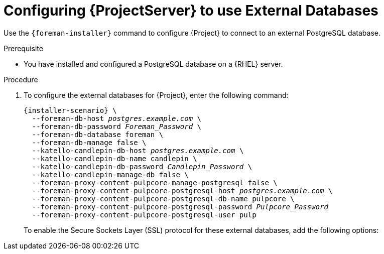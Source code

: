 [id="Configuring_Server_to_Use_External_Databases_{context}"]
= Configuring {ProjectServer} to use External Databases

Use the `{foreman-installer}` command to configure {Project} to connect to an external PostgreSQL database.

.Prerequisite
* You have installed and configured a PostgreSQL database on a {RHEL} server.

.Procedure
. To configure the external databases for {Project}, enter the following command:
+
[options="nowrap" subs="+quotes,attributes"]
----
{installer-scenario} \
  --foreman-db-host _postgres.example.com_ \
  --foreman-db-password _Foreman_Password_ \
  --foreman-db-database foreman \
  --foreman-db-manage false \
  --katello-candlepin-db-host _postgres.example.com_ \
  --katello-candlepin-db-name candlepin \
  --katello-candlepin-db-password _Candlepin_Password_ \
  --katello-candlepin-manage-db false \
  --foreman-proxy-content-pulpcore-manage-postgresql false \
  --foreman-proxy-content-pulpcore-postgresql-host _postgres.example.com_ \
  --foreman-proxy-content-pulpcore-postgresql-db-name pulpcore \
  --foreman-proxy-content-pulpcore-postgresql-password _Pulpcore_Password_
  --foreman-proxy-content-pulpcore-postgresql-user pulp
----
+

To enable the Secure Sockets Layer (SSL) protocol for these external databases, add the following options:
+
ifdef::foreman-el,katello,foreman-deb[]
[options="nowrap" subs="+quotes,attributes"]
----
--foreman-db-sslmode verify-full
--foreman-db-root-cert <path_to_CA>
--katello-candlepin-db-ssl true
--katello-candlepin-db-ssl-verify true
--foreman-proxy-content-pulpcore-postgresql-ssl true
--foreman-proxy-content-pulpcore-postgresql-ssl-root-ca <path_to_CA>
----
endif::[]

ifdef::satellite[]
[options="nowrap" subs="+quotes,attributes"]
----
--foreman-db-sslmode verify-full
--foreman-db-root-cert <path_to_CA>
--katello-candlepin-db-ssl true
--katello-candlepin-db-ssl-verify true
--katello-candlepin-db-ssl-ca <path_to_CA>
--foreman-proxy-content-pulpcore-postgresql-ssl true
--foreman-proxy-content-pulpcore-postgresql-ssl-root-ca <path_to_CA>
----
endif::[]
